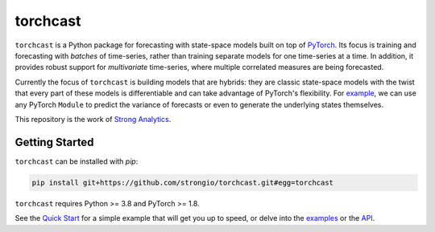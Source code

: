 torchcast
==========

``torchcast`` is a Python package for forecasting with state-space models built on top of `PyTorch <http://pytorch.org>`_. Its focus is training and forecasting with *batches* of time-series, rather than training separate models for one time-series at a time. In addition, it provides robust support for *multivariate* time-series, where multiple correlated measures are being forecasted.

Currently the focus of ``torchcast`` is building models that are hybrids: they are classic state-space models with the twist that every part of these models is differentiable and can take advantage of PyTorch's flexibility. For `example <https://torchcast.readthedocs.io/en/latest/examples/electricity.html#Training-our-Hybrid-Forecasting-Model>`_, we can use any  PyTorch ``Module`` to predict the variance of forecasts or even to generate the underlying states themselves.

This repository is the work of `Strong Analytics <https://www.strong.io/>`_.

.. image:: docs/examples_air_quality_6_2.png

Getting Started
---------------

``torchcast`` can be installed with `pip`:

.. code-block:: bash

    pip install git+https://github.com/strongio/torchcast.git#egg=torchcast

``torchcast`` requires Python >= 3.8 and PyTorch >= 1.8.

See the `Quick Start <https://torchcast.readthedocs.io/en/latest/quick_start.html>`_ for a simple example that will get you up to speed, or delve into the `examples <https://torchcast.readthedocs.io/en/latest/examples/examples.html>`_ or the `API <https://torchcast.readthedocs.io/en/latest/api/api.html>`_.
